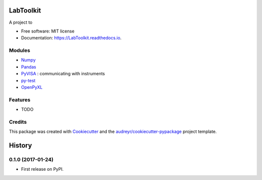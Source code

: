 ===============================
LabToolkit
===============================


.. image:: https://img.shields.io/pypi/v/LabToolkit.svg
        :target: https://pypi.python.org/pypi/LabToolkit

.. image:: https://img.shields.io/travis/DavidLutton/LabToolkit.svg
        :target: https://travis-ci.org/DavidLutton/LabToolkit

.. image:: https://readthedocs.org/projects/engineering-project/badge/?version=latest
        :target: https://engineering-project.readthedocs.io/en/latest/?badge=latest
        :alt: Documentation Status

.. image:: https://pyup.io/repos/github/DavidLutton/LabToolkit/shield.svg
     :target: https://pyup.io/repos/github/DavidLutton/LabToolkit/
     :alt: Updates



A project to

* Free software: MIT license
* Documentation: https://LabToolkit.readthedocs.io.

Modules
--------

* `Numpy <http://www.numpy.org/>`_
* `Pandas <http://pandas.pydata.org/>`_
* `PyVISA <http://pyvisa.readthedocs.io/en/stable/>`_ : communicating with instruments
* `py-test <http://doc.pytest.org/en/latest/>`_
* `OpenPyXL <https://openpyxl.readthedocs.io/en/default/>`_


Features
--------

* TODO

Credits
---------

This package was created with Cookiecutter_ and the `audreyr/cookiecutter-pypackage`_ project template.

.. _Cookiecutter: https://github.com/audreyr/cookiecutter
.. _`audreyr/cookiecutter-pypackage`: https://github.com/audreyr/cookiecutter-pypackage


=======
History
=======

0.1.0 (2017-01-24)
------------------

* First release on PyPI.


